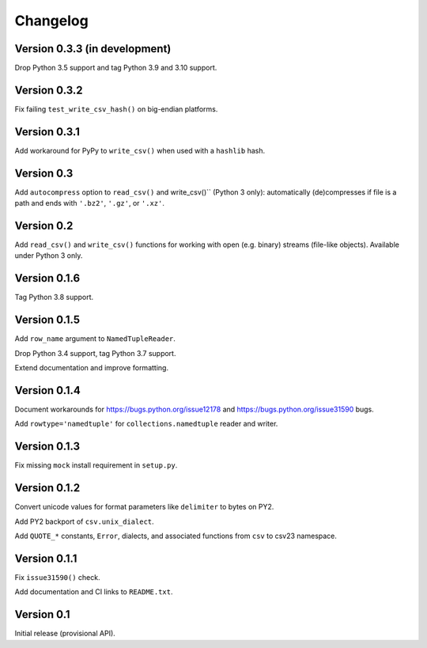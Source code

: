 Changelog
=========


Version 0.3.3 (in development)
------------------------------

Drop Python 3.5 support and tag Python 3.9 and 3.10 support.


Version 0.3.2
-------------

Fix failing ``test_write_csv_hash()`` on big-endian platforms.


Version 0.3.1
-------------

Add workaround for PyPy to ``write_csv()`` when used with a ``hashlib`` hash.


Version 0.3
-----------

Add ``autocompress`` option to ``read_csv()`` and write_csv()``
(Python 3 only): automatically (de)compresses if  file is a path and ends with
``'.bz2'``, ``'.gz'``, or ``'.xz'``.


Version 0.2
-----------

Add ``read_csv()`` and ``write_csv()`` functions for working with open
(e.g. binary) streams (file-like objects). Available under Python 3 only.


Version 0.1.6
-------------

Tag Python 3.8 support.


Version 0.1.5
-------------

Add ``row_name`` argument to ``NamedTupleReader``.

Drop Python 3.4 support, tag Python 3.7 support.

Extend documentation and improve formatting.


Version 0.1.4
-------------

Document workarounds for https://bugs.python.org/issue12178 and
https://bugs.python.org/issue31590 bugs.

Add ``rowtype='namedtuple'`` for ``collections.namedtuple`` reader and writer.


Version 0.1.3
-------------

Fix missing ``mock`` install requirement in ``setup.py``.


Version 0.1.2
-------------

Convert unicode values for format parameters like ``delimiter`` to bytes on PY2.

Add PY2 backport of ``csv.unix_dialect``.

Add ``QUOTE_*`` constants, ``Error``, dialects, and associated functions from ``csv`` to csv23 namespace.


Version 0.1.1
-------------

Fix ``issue31590()`` check.

Add documentation and CI links to ``README.txt``.


Version 0.1
-----------

Initial release (provisional API).
